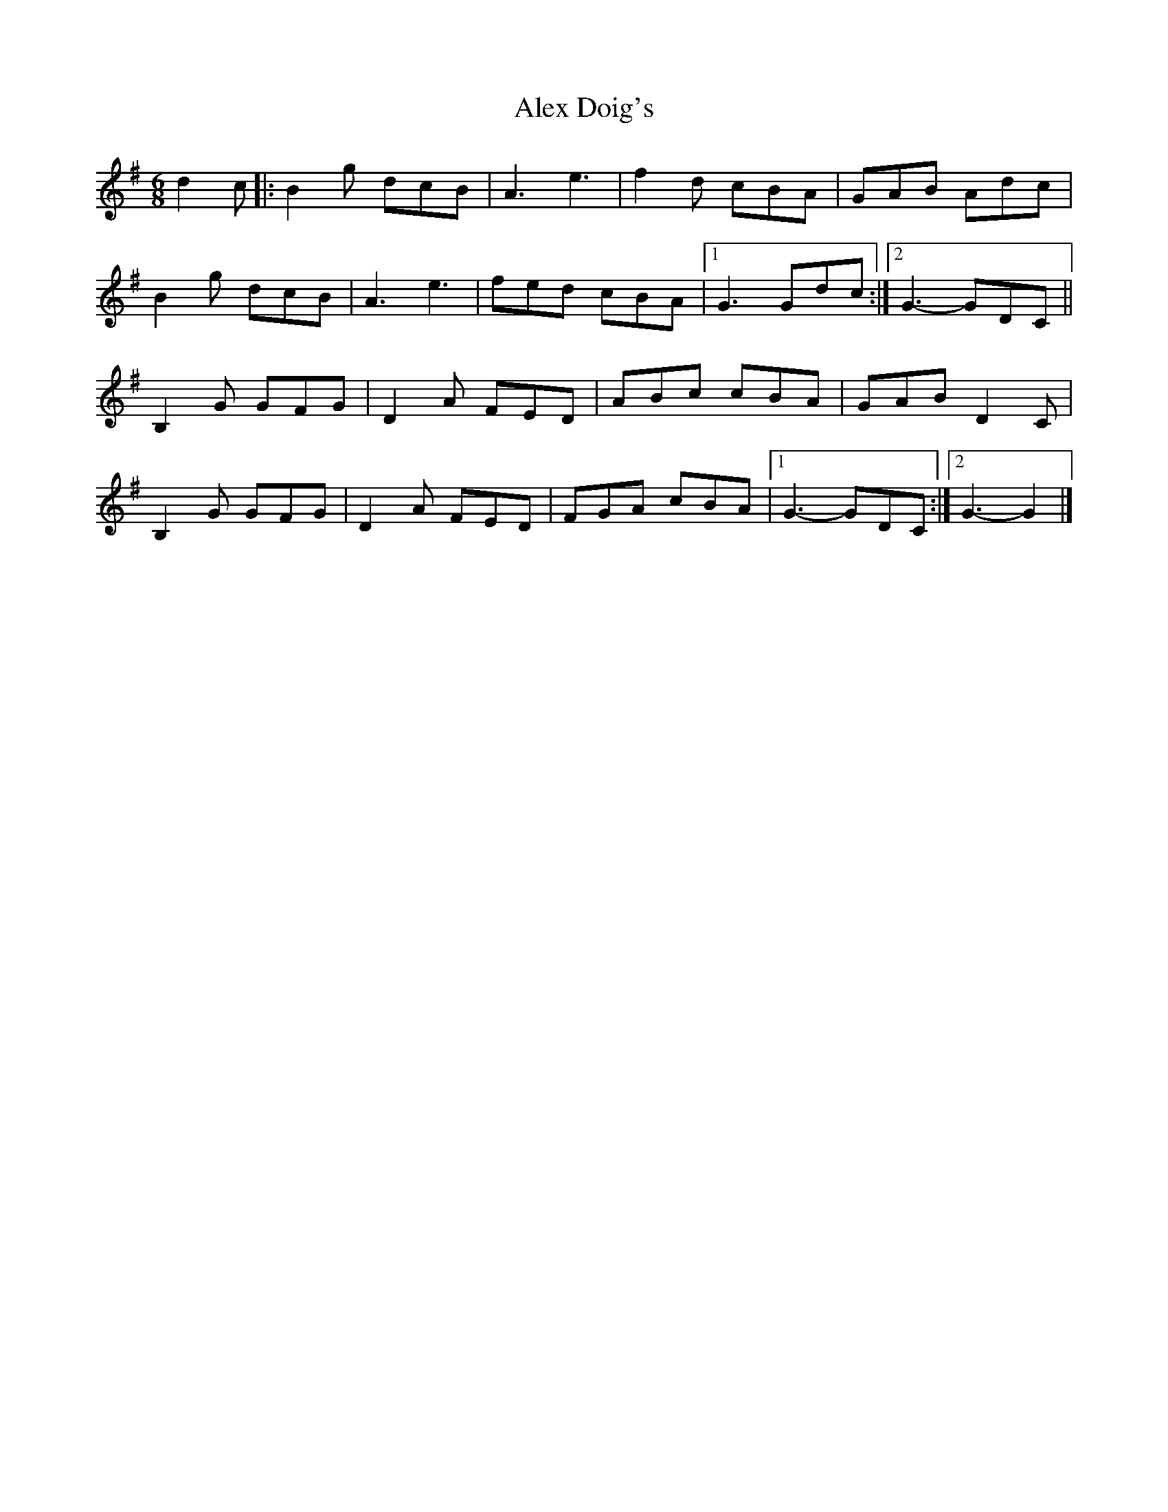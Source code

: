 X: 1
T: Alex Doig's
Z: Tøm
S: https://thesession.org/tunes/12135#setting12135
R: jig
M: 6/8
L: 1/8
K: Gmaj
d2c |: B2g dcB | A3 e3 | f2d cBA | GAB Adc |
B2g dcB | A3 e3 | fed cBA |1 G3 Gdc :|2G3-GDC ||
B,2G GFG | D2A FED | ABc cBA | GAB D2C |
B,2G GFG | D2A FED | FGA cBA |1 G3-GDC :|2 G3-G2 |]
